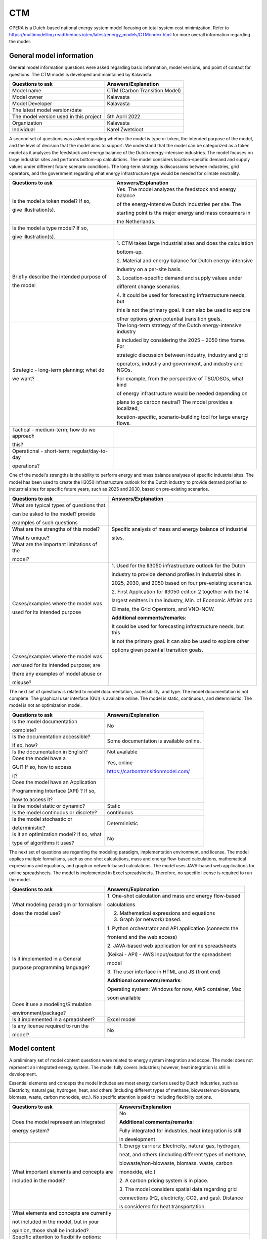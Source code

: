===
CTM
===


OPERA is a Dutch-based national energy system model focusing on total
system cost minimization. Refer to
https://multimodelling.readthedocs.io/en/latest/energy_models/CTM/index.html
for more overall information regarding the model.

General model information
=========================

General model information questions were asked regarding basic
information, model versions, and point of contact for questions. The CTM
model is developed and maintained by Kalavasta.

+---------------------------+------------------------------------------+
| Questions to ask          | Answers/Explanation                      |
+===========================+==========================================+
| Model name                | CTM (Carbon Transition Model)            |
+---------------------------+------------------------------------------+
| Model owner               | Kalavasta                                |
+---------------------------+------------------------------------------+
| Model Developer           | Kalavasta                                |
+---------------------------+------------------------------------------+
| The latest model          |                                          |
| version/date              |                                          |
+---------------------------+------------------------------------------+
| The model version used in | 5th April 2022                           |
| this project              |                                          |
+---------------------------+------------------------------------------+
| Organization              | Kalavasta                                |
+---------------------------+------------------------------------------+
| Individual                | Karel Zwetsloot                          |
+---------------------------+------------------------------------------+

A second set of questions was asked regarding whether the model is type
or token, the intended purpose of the model, and the level of decision
that the model aims to support. We understand that the model can be
categorized as a token model as it analyzes the feedstock and energy
balance of the Dutch energy-intensive industries. The model focuses on
large industrial sites and performs bottom-up calculations. The model
considers location-specific demand and supply values under different
future scenario conditions. The long-term strategy is discussions
between industries, grid operators, and the government regarding what
energy infrastructure type would be needed for climate neutrality.

+----------------------------+-----------------------------------------+
| Questions to ask           | Answers/Explanation                     |
+============================+=========================================+
| Is the model a token       | Yes. The model analyzes the feedstock   |
| model? If so,              | and energy balance                      |
|                            |                                         |
| give illustration(s).      | of the energy-intensive Dutch           |
|                            | industries per site. The                |
|                            |                                         |
|                            | starting point is the major energy and  |
|                            | mass consumers in                       |
|                            |                                         |
|                            | the Netherlands.                        |
+----------------------------+-----------------------------------------+
| Is the model a type model? |                                         |
| If so,                     |                                         |
|                            |                                         |
| give illustration(s).      |                                         |
+----------------------------+-----------------------------------------+
| Briefly describe the       | 1. CTM takes large industrial sites and |
| intended purpose of        | does the calculation                    |
|                            |                                         |
| the model                  | bottom-up.                              |
|                            |                                         |
|                            | 2. Material and energy balance for      |
|                            | Dutch energy-intensive                  |
|                            |                                         |
|                            | industry on a per-site basis.           |
|                            |                                         |
|                            | 3. Location-specific demand and supply  |
|                            | values under                            |
|                            |                                         |
|                            | different change scenarios.             |
|                            |                                         |
|                            | 4. It could be used for forecasting     |
|                            | infrastructure needs, but               |
|                            |                                         |
|                            | this is not the primary goal. It can    |
|                            | also be used to explore                 |
|                            |                                         |
|                            | other options given potential           |
|                            | transition goals.                       |
+----------------------------+-----------------------------------------+
| Strategic - long-term      | The long-term strategy of the Dutch     |
| planning; what do          | energy-intensive industry               |
|                            |                                         |
| we want?                   | is included by considering the 2025 –   |
|                            | 2050 time frame. For                    |
|                            |                                         |
|                            | strategic discussion between industry,  |
|                            | industry and grid                       |
|                            |                                         |
|                            | operators, industry and government, and |
|                            | industry and NGOs.                      |
|                            |                                         |
|                            | For example, from the perspective of    |
|                            | TSO/DSOs, what kind                     |
|                            |                                         |
|                            | of energy infrastructure would be       |
|                            | needed depending on                     |
|                            |                                         |
|                            | plans to go carbon neutral? The model   |
|                            | provides a localized,                   |
|                            |                                         |
|                            | location-specific, scenario-building    |
|                            | tool for large energy flows.            |
+----------------------------+-----------------------------------------+
| Tactical - medium-term;    |                                         |
| how do we approach         |                                         |
|                            |                                         |
| this?                      |                                         |
+----------------------------+-----------------------------------------+
| Operational - short-term;  |                                         |
| regular/day-to-day         |                                         |
|                            |                                         |
| operations?                |                                         |
+----------------------------+-----------------------------------------+

One of the model's strengths is the ability to perform energy and mass
balance analyses of specific industrial sites. The model has been used
to create the II3050 infrastructure outlook for the Dutch industry to
provide demand profiles to industrial sites for specific future years,
such as 2025 and 2030, based on pre-existing scenarios.

+----------------------------+-----------------------------------------+
| Questions to ask           | Answers/Explanation                     |
+============================+=========================================+
| What are typical types of  |                                         |
| questions that             |                                         |
|                            |                                         |
| can be asked to the model? |                                         |
| provide                    |                                         |
|                            |                                         |
| examples of such questions |                                         |
+----------------------------+-----------------------------------------+
| What are the strengths of  | Specific analysis of mass and energy    |
| this model?                | balance of industrial                   |
|                            |                                         |
| What is unique?            | sites.                                  |
+----------------------------+-----------------------------------------+
| What are the important     |                                         |
| limitations of the         |                                         |
|                            |                                         |
| model?                     |                                         |
+----------------------------+-----------------------------------------+
| Cases/examples where the   | 1. Used for the II3050 infrastructure   |
| model was                  | outlook for the Dutch                   |
|                            |                                         |
| used for its intended      | industry to provide demand profiles in  |
| purpose                    | industrial sites in                     |
|                            |                                         |
|                            | 2025, 2030, and 2050 based on four      |
|                            | pre-existing scenarios.                 |
|                            |                                         |
|                            | 2. First Application for II3050 edition |
|                            | 2 together with the 14                  |
|                            |                                         |
|                            | largest emitters in the industry, Min.  |
|                            | of Economic Affairs and                 |
|                            |                                         |
|                            | Climate, the Grid Operators, and        |
|                            | VNO-NCW.                                |
|                            |                                         |
|                            | **Additional comments/remarks**:        |
|                            |                                         |
|                            | It could be used for forecasting        |
|                            | infrastructure needs, but this          |
|                            |                                         |
|                            | is not the primary goal. It can also be |
|                            | used to explore other                   |
|                            |                                         |
|                            | options given potential transition      |
|                            | goals.                                  |
+----------------------------+-----------------------------------------+
| Cases/examples where the   |                                         |
| model was                  |                                         |
|                            |                                         |
| *not* used for its         |                                         |
| intended purpose; are      |                                         |
|                            |                                         |
| there any examples of      |                                         |
| model abuse or             |                                         |
|                            |                                         |
| misuse?                    |                                         |
+----------------------------+-----------------------------------------+

The next set of questions is related to model documentation,
accessibility, and type. The model documentation is not complete. The
graphical user interface (GUI) is available online. The model is static,
continuous, and deterministic. The model is not an optimization model.

+--------------------------+-------------------------------------------+
| Questions to ask         | Answers/Explanation                       |
+==========================+===========================================+
| Is the model             | No                                        |
| documentation            |                                           |
|                          |                                           |
| complete?                |                                           |
+--------------------------+-------------------------------------------+
| Is the documentation     | Some documentation is available online.   |
| accessible?              |                                           |
|                          |                                           |
| If so, how?              |                                           |
+--------------------------+-------------------------------------------+
| Is the documentation in  | Not available                             |
| English?                 |                                           |
+--------------------------+-------------------------------------------+
| Does the model have a    | Yes, online                               |
|                          |                                           |
| GUI? If so, how to       | https://carbontransitionmodel.com/        |
| access                   |                                           |
|                          |                                           |
| it?                      |                                           |
+--------------------------+-------------------------------------------+
| Does the model have an   |                                           |
| Application              |                                           |
|                          |                                           |
| Programming Interface    |                                           |
| (API) ? If so,           |                                           |
|                          |                                           |
| how to access it?        |                                           |
+--------------------------+-------------------------------------------+
| Is the model static or   | Static                                    |
| dynamic?                 |                                           |
+--------------------------+-------------------------------------------+
| Is the model continuous  | continuous                                |
| or discrete?             |                                           |
+--------------------------+-------------------------------------------+
| Is the model stochastic  | Deterministic                             |
| or                       |                                           |
|                          |                                           |
| deterministic?           |                                           |
+--------------------------+-------------------------------------------+
| Is it an optimization    | No                                        |
| model? If so, what       |                                           |
|                          |                                           |
| type of algorithms it    |                                           |
| uses?                    |                                           |
+--------------------------+-------------------------------------------+

The next set of questions are regarding the modeling paradigm,
implementation environment, and license. The model applies multiple
formalisms, such as one-shot calculations, mass and energy flow-based
calculations, mathematical expressions and equations, and graph or
network-based calculations. The model uses JAVA-based web applications
for online spreadsheets. The model is implemented in Excel spreadsheets.
Therefore, no specific license is required to run the model.

+--------------------------+-------------------------------------------+
| Questions to ask         | Answers/Explanation                       |
+==========================+===========================================+
| What modeling paradigm   | 1. One-shot calculation and mass and      |
| or formalism             | energy flow-based                         |
|                          |                                           |
| does the model use?      | calculations                              |
|                          |                                           |
|                          | 2. Mathematical expressions and equations |
|                          |                                           |
|                          | 3. Graph (or network) based.              |
+--------------------------+-------------------------------------------+
| Is it implemented in a   | 1. Python orchestrator and API            |
| General                  | application (connects the                 |
|                          |                                           |
| purpose programming      | frontend and the web access)              |
| language?                |                                           |
|                          | 2. JAVA-based web application for online  |
|                          | spreadsheets                              |
|                          |                                           |
|                          | (Keikai - API) - AWS input/output for the |
|                          | spreadsheet                               |
|                          |                                           |
|                          | model                                     |
|                          |                                           |
|                          | 3. The user interface in HTML and JS      |
|                          | (front end)                               |
|                          |                                           |
|                          | **Additional comments/remarks**:          |
|                          |                                           |
|                          | Operating system: Windows for now, AWS    |
|                          | container, Mac                            |
|                          |                                           |
|                          | soon available                            |
+--------------------------+-------------------------------------------+
| Does it use a            |                                           |
| modeling/Simulation      |                                           |
|                          |                                           |
| environment/package?     |                                           |
+--------------------------+-------------------------------------------+
| Is it implemented in a   | Excel model                               |
| spreadsheet?             |                                           |
+--------------------------+-------------------------------------------+
| Is any license required  | No                                        |
| to run the               |                                           |
|                          |                                           |
| model?                   |                                           |
+--------------------------+-------------------------------------------+

Model content
=============

A preliminary set of model content questions were related to energy
system integration and scope. The model does not represent an integrated
energy system. The model fully covers industries; however, heat
integration is still in development.

Essential elements and concepts the model includes are most energy
carriers used by Dutch industries, such as Electricity, natural gas,
hydrogen, heat, and others (including different types of methane,
biowaste/non-biowaste, biomass, waste, carbon monoxide, etc.). No
specific attention is paid to including flexibility options.

+------------------------------+---------------------------------------+
| Questions to ask             | Answers/Explanation                   |
+==============================+=======================================+
| Does the model represent an  | No                                    |
| integrated                   |                                       |
|                              | **Additional comments/remarks**:      |
| energy system?               |                                       |
|                              | Fully integrated for industries, heat |
|                              | integration is still                  |
|                              |                                       |
|                              | in development                        |
+------------------------------+---------------------------------------+
| What important elements and  | 1. Energy carriers: Electricity,      |
| concepts are                 | natural gas, hydrogen,                |
|                              |                                       |
| included in the model?       | heat, and others (including different |
|                              | types of methane,                     |
|                              |                                       |
|                              | biowaste/non-biowaste, biomass,       |
|                              | waste, carbon                         |
|                              |                                       |
|                              | monoxide, etc.)                       |
|                              |                                       |
|                              | 2. A carbon pricing system is in      |
|                              | place.                                |
|                              |                                       |
|                              | 3. The model considers spatial data   |
|                              | regarding grid                        |
|                              |                                       |
|                              | connections (H2, electricity, CO2,    |
|                              | and gas). Distance                    |
|                              |                                       |
|                              | is considered for heat                |
|                              | transportation.                       |
+------------------------------+---------------------------------------+
| What elements and concepts   |                                       |
| are currently                |                                       |
|                              |                                       |
| not included in the model,   |                                       |
| but in your                  |                                       |
|                              |                                       |
| opinion, those shall be      |                                       |
| included?                    |                                       |
+------------------------------+---------------------------------------+
| Specific attention to        | No                                    |
| flexibility options:         |                                       |
|                              |                                       |
| What type of flexibility     |                                       |
| options are included         |                                       |
|                              |                                       |
| in the model?                |                                       |
+------------------------------+---------------------------------------+

The next set of content-related questions included scale and resolution.
The spatial scale of the model is the national level, and the temporal
scale is one future target year, approximately 30 years ahead. The
spatial resolution is industry site or cluster level.

+-----------------------------+----------------------------------------+
| Questions to ask            | Answers/Explanation                    |
+=============================+========================================+
| What spatial (or            | National                               |
| geospatial) scale does the  |                                        |
|                             |                                        |
| model have?                 |                                        |
+-----------------------------+----------------------------------------+
| What temporal (or time)     | One target year. Approx. 30 years      |
| scale does the              | ahead. Though the                      |
|                             |                                        |
| model have?                 | year is arbitrary                      |
+-----------------------------+----------------------------------------+
| Spatial resolution          | Industry site level or Industry        |
|                             | cluster level                          |
+-----------------------------+----------------------------------------+
| Temporal resolution         |                                        |
+-----------------------------+----------------------------------------+

The next set of questions is related to model assumptions, model inputs,
parameters, and outputs, and data sources related to the model. One of
the critical assumptions is that material and energy balance need to add
up for every industrial site. Industries emitting <100 kT CO2 are not
included in the analysis. Electricity production is not included, but
facilities having their own power production are included in the
analysis. One may contest the level of detail in describing a site. Some
mass/energy streams might be missed. Some important model inputs are the
costs of energy carriers, investments in technologies, annualized
investment costs, costs of carbon emissions (the carbon pricing system
is in place), and the infrastructure cost at the national level.
Similarly, some important model outputs are emissions, demand, cost,
etc., at the cluster, sector, and national levels.

+-----------------------------+----------------------------------------+
| Questions to ask            | Answers/Explanation                    |
+=============================+========================================+
| What critical assumptions   | 1. For every industrial site, a        |
| does the                    | material and energy balance            |
|                             |                                        |
| model have?                 | needs to add up. Sites are networked   |
|                             | together. So, a                        |
|                             |                                        |
|                             | network of mass-balanced elements.     |
|                             |                                        |
|                             | 2. There is a cut-off of the size of   |
|                             | facilities included,                   |
|                             |                                        |
|                             | namely <100kT CO2 is considered too    |
|                             | small. Electricity                     |
|                             |                                        |
|                             | production is usually not included;    |
|                             | some facilities have                   |
|                             |                                        |
|                             | power generation of their own, which   |
|                             | is generally                           |
|                             |                                        |
|                             | included. Project consortium and       |
|                             | expert estimate driven.                |
|                             |                                        |
|                             | To illustrate, some smaller sites than |
|                             | the cutoff are                         |
|                             |                                        |
|                             | included as they are project partners. |
+-----------------------------+----------------------------------------+
| Which ones are likely to be | Base year assumptions for site         |
| contested by                | activity are approximations            |
|                             |                                        |
| others? Why?                | made using the best available data.    |
|                             | 10-15 main activities                  |
|                             |                                        |
|                             | are considered. One may contest        |
|                             | specific data on the                   |
|                             |                                        |
|                             | operation of the elements, not their   |
|                             | presence. The level                    |
|                             |                                        |
|                             | of detail in describing the site can   |
|                             | be contested. In                       |
|                             |                                        |
|                             | addition, some mass/energy streams are |
|                             | missed.                                |
+-----------------------------+----------------------------------------+
| What is/are the model input |                                        |
| format(s)?                  |                                        |
+-----------------------------+----------------------------------------+
| What is/are the model       |                                        |
| output format(s)?           |                                        |
+-----------------------------+----------------------------------------+
| What are the important      | 1. Site setting, national setting,     |
| model inputs?               | economic interaction                   |
|                             |                                        |
|                             | within a pool, and technological       |
|                             | inputs for industries                  |
|                             |                                        |
|                             | 2. Costs of carriers and investments   |
|                             | in technologies,                       |
|                             |                                        |
|                             | annualized investment costs, costs of  |
|                             | carbon emissions                       |
|                             |                                        |
|                             | (carbon pricing system is in place),   |
|                             | infrastructure cost                    |
|                             |                                        |
|                             | (National)                             |
+-----------------------------+----------------------------------------+
| What important parameters   | Technological, energetic, and          |
| does the                    | financial parameters related           |
|                             |                                        |
| model have?                 | to industries                          |
+-----------------------------+----------------------------------------+
| What are the important      | Emissions, demand, cost, etc., at      |
| model outputs?              | cluster, sector, and                   |
|                             |                                        |
|                             | national level                         |
+-----------------------------+----------------------------------------+
| What are the data sources   |                                        |
| used by the                 |                                        |
|                             |                                        |
| model?                      |                                        |
+-----------------------------+----------------------------------------+
| Any data that can be        |                                        |
| shared? If so, what         |                                        |
|                             |                                        |
| and how to access them?     |                                        |
+-----------------------------+----------------------------------------+

Continuing with the model content, there were questions regarding
verification, validation, and test, and uncertainty descriptions. There
is limited testing on verification, validation, and testing within the
model. Mass balance checking could be implemented in Excel. One of the
validation methods is feedback from industrial partners, i.e., the
qualitative method. Similarly, base year data is matched with publicly
available data.

+-----------------------------+----------------------------------------+
| Questions to ask            | Answers/Explanation                    |
+=============================+========================================+
| Can you comment on the test |                                        |
| coverage of                 |                                        |
|                             |                                        |
| the model?                  |                                        |
+-----------------------------+----------------------------------------+
| What is being verified,     | Limited testing                        |
| validated, or tested        |                                        |
|                             | **Additional comments/remarks**:       |
| in the model?               |                                        |
|                             | Mass balance checking could be         |
|                             | implemented in Excel                   |
+-----------------------------+----------------------------------------+
| What methods are used for   | 1. Qualitative method: feedback from   |
| the model                   | industrial partners                    |
|                             |                                        |
| verification, validation,   | 2. Quantitative method: face           |
| and testing, if any?        | validation, i.e., checking with        |
|                             |                                        |
|                             | industrial sites and matching base     |
|                             | year data to public data               |
+-----------------------------+----------------------------------------+
| Can you comment on the      |                                        |
| uncertainty in              |                                        |
|                             |                                        |
| model parameters?           |                                        |
+-----------------------------+----------------------------------------+
| Can you comment on the      |                                        |
| uncertainty in              |                                        |
|                             |                                        |
| model input?                |                                        |
+-----------------------------+----------------------------------------+
| Can you comment on the      |                                        |
| uncertainty in              |                                        |
|                             |                                        |
| the model structure?        |                                        |
+-----------------------------+----------------------------------------+
